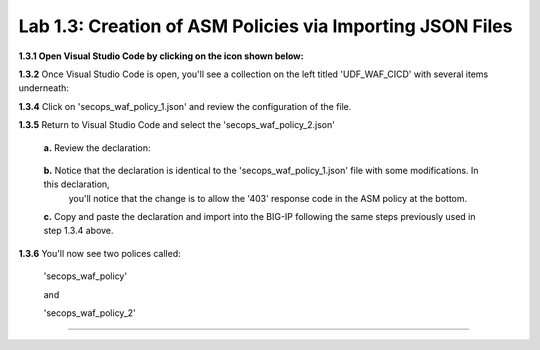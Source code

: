 **Lab 1.3: Creation of ASM Policies via Importing JSON Files**
=========================================


**1.3.1 Open Visual Studio Code by clicking on the icon shown below:**

.. image:: images/Lab2-1.png

**1.3.2** Once Visual Studio Code is open, you'll see a collection on the left titled 'UDF_WAF_CICD' with several items underneath:

.. image:: images/Lab2-2.png

**1.3.4** Click on 'secops_waf_policy_1.json' and review the configuration of the file. 

.. image:: images/Lab2-3.png

    **1.**  Copy and paste the declaration to import into the BIG-IP.

    **2.**  Navigate to 'Security  ››  Application Security : Security Policies : Policies List'

        **a.**  click on the '...' next to 'Create' and select 'Import Policy':

            .. image:: images/Lab2-4.png

        **b.**  Navigate to the Desktop and select the 'waf342' folder

            .. image:: images/Lab2-5.png
        
        **c.**  Select the 'udf_waf_cicd' folder:

            .. image:: images/Lab2-6.png

        **d.**  Select the 'secops_waf_polic_1.json' file and select 'Open' in the BIG-Ip:

            .. image:: images/Lab2-7.png
        
        **e.** Select 'Import'

            .. image:: images/Lab2-8.png
        
        **f.** You'll now see a policy imported called 'secops_waf_policy'.

**1.3.5** Return to Visual Studio Code and select the 'secops_waf_policy_2.json'

        **a.** Review the declaration:

            .. image:: images/Lab2-9.png

        **b.** Notice that the declaration is identical to the 'secops_waf_policy_1.json' file with some modifications.  In this declaration,
           you'll notice that the change is to allow the '403' response code in the ASM policy at the bottom.

        **c.** Copy and paste the declaration and import into the BIG-IP following the same steps previously used in step 1.3.4 above.

**1.3.6** You'll now see two polices called:

        'secops_waf_policy'

        and

        'secops_waf_policy_2'

    







~~~~~~~~~~~~~~~~~~~~~~~~~~~~~~~~~~~~~~~~~~~~~~~~~~~~~



